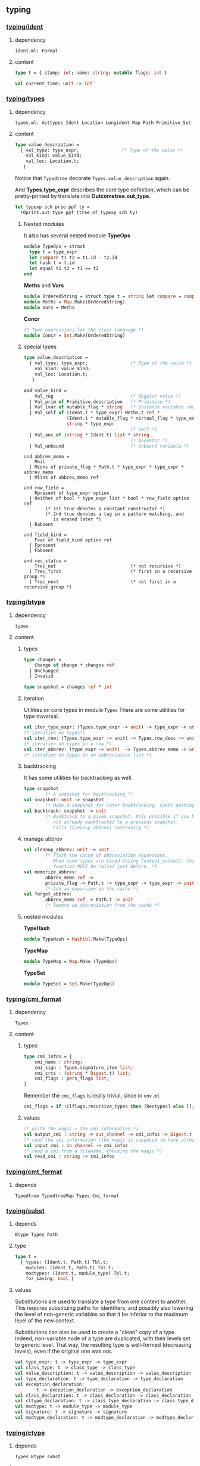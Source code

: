 #+OPTIONS: ^:{}

** typing


*** [[file:~/ocaml-svn/typing/ident.ml][typing/ident]]
**** dependency
     #+BEGIN_EXAMPLE
     ident.ml: Format
     #+END_EXAMPLE
     
**** content 
    #+BEGIN_SRC ocaml
      type t = { stamp: int; name: string; mutable flags: int }    
    #+END_SRC


     #+BEGIN_SRC ocaml
       val current_time: unit -> int
     #+END_SRC

*** [[file:~/ocaml-svn/typing/types.ml][typing/types]]

**** dependency
     #+BEGIN_EXAMPLE
     types.ml: Asttypes Ident Location Longident Map Path Primitive Set
     #+END_EXAMPLE
     

**** content 

     #+BEGIN_SRC ocaml
      type value_description =
        { val_type: type_expr;                (* Type of the value *)
          val_kind: value_kind;
          val_loc: Location.t;
         }    
    #+END_SRC

    Notice that =Typedtree= decorate =Types.value_description= again.

    And *Types.type_expr* describes the core type definition, which
    can be pretty-printed by translate into *Outcometree.out_type*.

    #+BEGIN_SRC ocaml
      let typexp sch prio ppf ty =
        !Oprint.out_type ppf (tree_of_typexp sch ty)
          
    #+END_SRC
***** Nested modules
    It also has several nested module *TypeOps*

    #+BEGIN_SRC ocaml
      module TypeOps = struct
        type t = type_expr
        let compare t1 t2 = t1.id - t2.id
        let hash t = t.id
        let equal t1 t2 = t1 == t2
      end
    #+END_SRC

    *Meths* and *Vars*

    #+BEGIN_SRC ocaml
      module OrderedString = struct type t = string let compare = compare end
      module Meths = Map.Make(OrderedString)
      module Vars = Meths
    #+END_SRC

    *Concr*

    #+BEGIN_SRC ocaml
      (* Type expressions for the class language *)
      module Concr = Set.Make(OrderedString)    
    #+END_SRC
***** special types

      #+BEGIN_SRC ocaml
        type value_description =
          { val_type: type_expr;                (* Type of the value *)
            val_kind: value_kind;
            val_loc: Location.t;
           }
        
        and value_kind =
            Val_reg                             (* Regular value *)
          | Val_prim of Primitive.description   (* Primitive *)
          | Val_ivar of mutable_flag * string   (* Instance variable (mutable ?) *)
          | Val_self of (Ident.t * type_expr) Meths.t ref *
                        (Ident.t * mutable_flag * virtual_flag * type_expr) Vars.t ref *
                        string * type_expr
                                                (* Self *)
          | Val_anc of (string * Ident.t) list * string
                                                (* Ancestor *)
          | Val_unbound                         (* Unbound variable *)
              
      #+END_SRC
      #+BEGIN_SRC ocaml (*abbrev_memo*)
        and abbrev_memo =
            Mnil
          | Mcons of private_flag * Path.t * type_expr * type_expr * abbrev_memo
          | Mlink of abbrev_memo ref
      #+END_SRC

      #+BEGIN_SRC ocaml (* row_field *)
        and row_field =
            Rpresent of type_expr option
          | Reither of bool * type_expr list * bool * row_field option ref
                (* 1st true denotes a constant constructor *)
                (* 2nd true denotes a tag in a pattern matching, and
                   is erased later *)
          | Rabsent
      #+END_SRC

      #+BEGIN_SRC ocaml (* field_kind *)
        and field_kind =
            Fvar of field_kind option ref
          | Fpresent
          | Fabsent
      #+END_SRC

      #+BEGIN_SRC ocaml (*rec_status*)
        and rec_status =
            Trec_not                            (* not recursive *)
          | Trec_first                          (* first in a recursive group *)
          | Trec_next                           (* not first in a recursive group *)
      #+END_SRC

*** [[file:~/ocaml-svn/typing/btype.ml][typing/btype]]
**** dependency

     #+BEGIN_EXAMPLE
     types
     #+END_EXAMPLE

**** content

***** types
      #+BEGIN_SRC ocaml
        type changes =
            Change of change * changes ref
          | Unchanged
          | Invalid
        
        type snapshot = changes ref * int
      #+END_SRC
***** iteration  
     Utilities on core types in module =Types=
     There are some utilities for type traversal.

    #+BEGIN_SRC ocaml
      val iter_type_expr: (Types.type_expr -> unit) -> type_expr -> unit
      (* iteration on types*)
      val iter_row: (Types.type_expr -> unit) -> Types.row_desc -> unit
      (* iteration on types in a row *)  
      val iter_abbrev: (type_expr -> unit)  -> Types.abbrev_memo -> unit
      (* iteration on types in an abbreviation list *)  
    #+END_SRC

***** backtracking
    It has some utilities for backtracking as well.
    #+BEGIN_SRC ocaml
      type snapshot
              (* A snapshot for backtracking *)
      val snapshot: unit -> snapshot
              (* Make a snapshot for later backtracking. Costs nothing *)
      val backtrack: snapshot -> unit
              (* Backtrack to a given snapshot. Only possible if you have
                 not already backtracked to a previous snapshot.
                 Calls [cleanup_abbrev] internally *)
    #+END_SRC

***** manage abbrev
      #+BEGIN_SRC ocaml
        val cleanup_abbrev: unit -> unit
                (* Flush the cache of abbreviation expansions.
                   When some types are saved (using [output_value]), this
                   function MUST be called just before. *)
        val memorize_abbrev:
                abbrev_memo ref ->
                private_flag -> Path.t -> type_expr -> type_expr -> unit
                (* Add an expansion in the cache *)
        val forget_abbrev:
                abbrev_memo ref -> Path.t -> unit
                (* Remove an abbreviation from the cache *)
      #+END_SRC

***** nested modules
      *TypeHash*
      #+BEGIN_SRC ocaml
        module TypeHash = Hashtbl.Make(TypeOps)      
      #+END_SRC
      *TypeMap*
      #+BEGIN_SRC ocaml
        module TypeMap = Map.Make (TypeOps)
      #+END_SRC
      *TypeSet*
      #+BEGIN_SRC ocaml
        module TypeSet = Set.Make(TypeOps)      
      #+END_SRC

*** [[file:~/ocaml-svn/typing/cmi_format.ml][typing/cmi_format]]

**** dependency
     #+BEGIN_EXAMPLE
     Types
     #+END_EXAMPLE

**** content 
***** types
      #+BEGIN_SRC ocaml
        type cmi_infos = {
            cmi_name : string;
            cmi_sign : Types.signature_item list;
            cmi_crcs : (string * Digest.t) list;
            cmi_flags : pers_flags list;
        }      
      #+END_SRC
      Remember the =cmi_flags= is really trivial, since
      in =env.ml=

      #+BEGIN_SRC ocaml
        cmi_flags = if !Clflags.recursive_types then [Rectypes] else [];      
      #+END_SRC
***** values
     #+BEGIN_SRC ocaml
      (* write the magic + the cmi information *)
      val output_cmi : string -> out_channel -> cmi_infos -> Digest.t
      (* read the cmi information (the magic is supposed to have already been read) *)
      val input_cmi : in_channel -> cmi_infos
      (* read a cmi from a filename, checking the magic *)
      val read_cmi : string -> cmi_infos
    #+END_SRC


*** [[file:~/ocaml-svn/typing/cmt_format.ml][typing/cmt_format]]

**** depends
    #+BEGIN_EXAMPLE
    Typedtree TypedtreeMap Types Cmi_format
    #+END_EXAMPLE


*** [[file:~/ocaml-svn/typing/subst.ml][typing/subst]]

**** depends
     #+BEGIN_EXAMPLE
     Btype Types Path
     #+END_EXAMPLE

**** type
     #+BEGIN_SRC ocaml
       type t =
         { types: (Ident.t, Path.t) Tbl.t;
           modules: (Ident.t, Path.t) Tbl.t;
           modtypes: (Ident.t, module_type) Tbl.t;
           for_saving: bool }
     #+END_SRC
**** values

     Substitutions are used to translate a type from one context to
     another.  This requires substituing paths for identifiers, and
     possibly also lowering the level of non-generic variables so that
     it be inferior to the maximum level of the new context.

     Substitutions can also be used to create a "clean" copy of a type.
     Indeed, non-variable node of a type are duplicated, with their
     levels set to generic level.  That way, the resulting type is
     well-formed (decreasing levels), even if the original one was not.

     #+BEGIN_SRC ocaml
       val type_expr: t -> type_expr -> type_expr
       val class_type: t -> class_type -> class_type
       val value_description: t -> value_description -> value_description
       val type_declaration: t -> type_declaration -> type_declaration
       val exception_declaration:
               t -> exception_declaration -> exception_declaration
       val class_declaration: t -> class_declaration -> class_declaration
       val cltype_declaration: t -> class_type_declaration -> class_type_declaration
       val modtype: t -> module_type -> module_type
       val signature: t -> signature -> signature
       val modtype_declaration: t -> modtype_declaration -> modtype_declaration
     #+END_SRC

*** [[file:~/ocaml-svn/typing/ctype.ml][typing/ctype]]
**** depends
     #+BEGIN_EXAMPLE
     Types Btype subst 
     #+END_EXAMPLE

**** content
    Type manipulation after type inference
       
    If one wants to manipulate a type *after* type inference (for
    instance, during code generation or in the debugger), one must
    first make sure that the *type levels are correct*, using the
    function *correct_levels*. Then, this type can be correctely
    manipulated by =apply=, =expand_head= and =moregeneral=.

       - As much sharing as possible should be kept : it makes types
         smaller and better abbreviated. When necessary, some sharing
         can be lost. Types will still be printed correctly, and
         abbreviations defined by a class do not depend on sharing
         thanks to constrained abbreviations. (Of course, even if some
         sharing is lost, typing will still be correct.)

       - All nodes of a type have a level : that way, one know whether
        a node need to be duplicated or not when instantiating a type.
       - Levels of a type are decreasing (generic level being
        considered as greatest).
       - The level of a type constructor is superior to the binding
        time of its path.
       - Recursive types without limitation should be handled (even if
        there is still an occur check). This avoid treating specially
        the case for objects, for instance. Furthermore, the occur
        check policy can then be easily changed.


**** values
     #+BEGIN_SRC ocaml
       val init_def: int -> unit
               (* Set the initial variable level *)
       val begin_def: unit -> unit
               (* Raise the variable level by one at the beginning of a definition. *)
       val end_def: unit -> unit
               (* Lower the variable level by one at the end of a definition *)
     #+END_SRC
     
**** unification
     
     #+BEGIN_SRC ocaml
       val unify: Env.t -> type_expr -> type_expr -> unit
               (* Unify the two types given. Raise [Unify] if not possible. *)
       val unify_gadt: newtype_level:int -> Env.t ref -> type_expr -> type_expr -> unit
               (* Unify the two types given and update the environment with the
                  local constraints. Raise [Unify] if not possible. *)
       val unify_var: Env.t -> type_expr -> type_expr -> unit
               (* Same as [unify], but allow free univars when first type
                  is a variable. *)
     #+END_SRC
     

*** [[file:~/ocaml-svn/typing/datarepr.ml][typing/datarepr]]
**** dependency
     #+BEGIN_EXAMPLE
     btype ident types
     #+END_EXAMPLE
**** content
    A module =compute= constructor and label descriptions from type
    declarations, determining their representation. It also operates
    on module =Types=
    #+BEGIN_SRC ocaml
      val constructor_descrs:
        type_expr -> (Ident.t * type_expr list * type_expr option) list ->
        private_flag -> (Ident.t * constructor_description) list
      val exception_descr:
        Path.t -> exception_declaration -> constructor_description
      val label_descrs:
        type_expr -> (Ident.t * mutable_flag * type_expr) list ->
          record_representation -> private_flag ->
          (Ident.t * label_description) list
      val find_constr_by_tag:
        constructor_tag -> (Ident.t * type_expr list * type_expr option) list ->
          Ident.t * type_expr list * type_expr option
    #+END_SRC


*** [[file:~/ocaml-svn/typing/env.ml][typing/env]]

**** depends
     #+BEGIN_EXAMPLE
     btype cmi_format datarepr predef subst types warnings
     #+END_EXAMPLE

**** content
    The environment is described
***** types
    #+BEGIN_SRC ocaml
      type summary =
          Env_empty
        | Env_value of summary * Ident.t * value_description
        | Env_type of summary * Ident.t * type_declaration
        | Env_exception of summary * Ident.t * exception_declaration
        | Env_module of summary * Ident.t * module_type
        | Env_modtype of summary * Ident.t * modtype_declaration
        | Env_class of summary * Ident.t * class_declaration
        | Env_cltype of summary * Ident.t * class_type_declaration
        | Env_open of summary * Path.t
    #+END_SRC

   =Abstract type t=

    #+BEGIN_SRC ocaml
      type t = {
        values: (Path.t * value_description) EnvTbl.t;
        constrs: constructor_description EnvTbl.t;
        labels: label_description EnvTbl.t;
        constrs_by_path: (Path.t * (constructor_description list)) EnvTbl.t;
        types: (Path.t * type_declaration) EnvTbl.t;
        modules: (Path.t * module_type) EnvTbl.t;
        modtypes: (Path.t * modtype_declaration) EnvTbl.t;
        components: (Path.t * module_components) EnvTbl.t;
        classes: (Path.t * class_declaration) EnvTbl.t;
        cltypes: (Path.t * class_type_declaration) EnvTbl.t;
        summary: summary;
        local_constraints: bool;
        gadt_instances: (int * TypeSet.t ref) list;
        in_signature: bool;
      }    
    #+END_SRC
       
***** values

      #+BEGIN_SRC ocaml
      val empty: t
      val initial: t
      val diff: t -> t -> Ident.t list
      #+END_SRC

    #+BEGIN_SRC ocaml
      (* Insertion by identifier *)
      val add_value:
          ?check:(string -> Warnings.t) -> Ident.t -> value_description -> t -> t
      val add_type: Ident.t -> type_declaration -> t -> t
      val add_exception: Ident.t -> exception_declaration -> t -> t
      val add_module: Ident.t -> module_type -> t -> t
      val add_modtype: Ident.t -> modtype_declaration -> t -> t
      val add_class: Ident.t -> class_declaration -> t -> t
      val add_cltype: Ident.t -> class_type_declaration -> t -> t
      val add_local_constraint: Ident.t -> type_declaration -> int -> t -> t
          
    #+END_SRC

    #+BEGIN_SRC ocaml
      val lookup_value: Longident.t -> t -> Path.t * value_description
    #+END_SRC

    #+BEGIN_SRC ocaml
      val find_value: Path.t -> t -> value_description
      val find_annot: Path.t -> t -> Annot.ident
      val find_type: Path.t -> t -> type_declaration
      val find_constructors: Path.t -> t -> constructor_description list
      val find_module: Path.t -> t -> module_type
      val find_modtype: Path.t -> t -> modtype_declaration
      val find_class: Path.t -> t -> class_declaration
      val find_cltype: Path.t -> t -> class_type_declaration
    #+END_SRC

      =save_signature=

     #+BEGIN_SRC ocaml
       val save_signature: signature -> string -> string -> signature
               (* Arguments: signature, module name, file name. *)
     #+END_SRC

***** process 

      #+BEGIN_SRC ocaml
      let initial = Predef.build_initial_env add_type add_exception empty    
      #+END_SRC
    

    Insert by identifier


    Find
    #+BEGIN_SRC ocaml
      let find proj1 proj2 path env =
        match path with
          Pident id ->
            let (p, data) = EnvTbl.find_same id (proj1 env)
            in data
        | Pdot(p, s, pos) ->
            begin match
              EnvLazy.force !components_of_module_maker' (find_module_descr p env)
            with
              Structure_comps c ->
                let (data, pos) = Tbl.find s (proj2 c) in data
            | Functor_comps f ->
                raise Not_found
            end
        | Papply(p1, p2) ->
            raise Not_found
    #+END_SRC

***** Nested module 
    EnvTbl
    #+BEGIN_SRC ocaml
      module EnvTbl =
        struct
          (* A table indexed by identifier, with an extra slot to record usage. *)
          type 'a t = ('a * bool ref) Ident.tbl
      
          let empty = Ident.empty
          let dummy_slot = ref true
          let current_slot = ref dummy_slot
      
          let add id x tbl =
            Ident.add id (x, !current_slot) tbl
      
          let add_dont_track id x tbl =
            Ident.add id (x, dummy_slot) tbl
      
          let find_same_not_using id tbl =
            fst (Ident.find_same id tbl)
      
          let find_same id tbl =
            let (x, slot) = Ident.find_same id tbl in
            slot := true;
            x
      
          let find_name s tbl =
            let (x, slot) = Ident.find_name s tbl in
            slot := true;
            x
      
          let with_slot slot f x =
            let old_slot = !current_slot in
            current_slot := slot;
            try_finally
              (fun () -> f x)
              (fun () -> current_slot := old_slot)
      
          let keys tbl =
            Ident.keys tbl
        end
    #+END_SRC
    
***** Example

****** lookup 
      #+BEGIN_SRC ocaml
        Env.lookup_value (Longident.Lident "u") !Toploop.toplevel_env;
      #+END_SRC


       #+BEGIN_SRC ocaml
         (Pident {stamp = 4054; name = "u"; flags = 0},
          {val_type =
            {desc =
              Tlink
               {desc =
                 Tconstr (Pident {stamp = 1; name = "int"; flags = 0}, [],
                  {contents = Mnil});
                level = 100000000; id = 49725};
             level = 4054; id = 49724};
           val_kind = Val_reg; val_loc = })    
       #+END_SRC
    


    Here is an example:
    #+BEGIN_SRC ocaml
      let a = "aa"  ;;
      val a : string = "aa"
      Env.lookup_value (Longident.Lident "a") !Toploop.toplevel_env;;
      - : Path.t * Types.value_description =
      (Path.Pident {Ident.stamp = 3491; name = "a"; flags = 0},
       {Types.val_type =
         {Types.desc =
           Types.Tlink
            {Types.desc =
              Types.Tconstr
               (Path.Pident {Ident.stamp = 3; name = "string"; flags = 0}, 
               [], {contents = Types.Mnil});
             level = 100000000; id = 45060};
          level = 3491; id = 45059};
        val_kind = Types.Val_reg; val_loc = })
    #+END_SRC
****** lookup and print 
    #+BEGIN_SRC ocaml
      match (Env.lookup_value (Longident.Lident "a") !Toploop.toplevel_env) with
       (_,{Types.val_type})  -> Printtyp.type_expr std_formatter val_type ;
      string    
    #+END_SRC

****** folding
       =fold= is pretty useful when scanning the environment.

       #+BEGIN_SRC ocaml
         Env.fold_values (fun s _ _ _ -> prerr_endline s ) None !Toploop.toplevel_env () ;;    
       #+END_SRC
****** Print types and paths

       #+BEGIN_SRC ocaml
         let u = fun (s,decl) ->
           let id = s in
           let ty = Printtyp.tree_of_type_scheme decl.Types.val_type in
           let prims =
             match decl.val_kind with
             [ Val_prim p -> Primitive.description_list p
             | _ -> []]  in
           Outcometree.Osig_value (id, ty, prims);
         
         Env.fold_values (fun s p v _ -> pp f"@[%a@;->@;%s@]@." !Oprint.out_sig_item (u (s,v)) (Path.name p)) None !Toploop.toplevel_env () ;       
       #+END_SRC
****** Lookup module 
       #+BEGIN_SRC ocaml
      let lookup proj1 proj2 lid env =
        match lid with
          Lident s ->
            EnvTbl.find_name s (proj1 env)
        | Ldot(l, s) ->
            let (p, desc) = lookup_module_descr l env in
            begin match EnvLazy.force !components_of_module_maker' desc with
              Structure_comps c ->
                let (data, pos) = Tbl.find s (proj2 c) in
                (Pdot(p, s, pos), data)
            | Functor_comps f ->
                raise Not_found
            end
        | Lapply(l1, l2) ->
            raise Not_found
          
    #+END_SRC
       #+BEGIN_SRC ocaml
      let read_pers_struct modname filename =
        let cmi = read_cmi filename in
        let name = cmi.cmi_name in
        let sign = cmi.cmi_sign in
        let crcs = cmi.cmi_crcs in
        let flags = cmi.cmi_flags in
        let comps =
            !components_of_module' empty Subst.identity
                                   (Pident(Ident.create_persistent name))
                                   (Mty_signature sign) in
          let ps = { ps_name = name;
                     ps_sig = sign;
                     ps_comps = comps;
                     ps_crcs = crcs;
                     ps_filename = filename;
                     ps_flags = flags } in
          if ps.ps_name <> modname then
            raise(Error(Illegal_renaming(ps.ps_name, filename)));
          check_consistency filename ps.ps_crcs;
          List.iter
            (function Rectypes ->
              if not !Clflags.recursive_types then
                raise(Error(Need_recursive_types(ps.ps_name, !current_unit))))
            ps.ps_flags;
          Hashtbl.add persistent_structures modname (Some ps);
          ps
     #+END_SRC
       =find_module= =lookup_module=

       #+BEGIN_SRC ocaml
        val lookup_module: Longident.t -> t -> Path.t * Types.module_type
        val lookup_module_descr: Longident.t -> t -> Path.t * module_components
       #+END_SRC

      #+BEGIN_SRC ocaml
        and module_components =
          (t * Subst.t * Path.t * Types.module_type, module_components_repr) EnvLazy.t
      #+END_SRC

      #+BEGIN_SRC ocaml
          | Pexp_open (lid, e) ->
              let (path, newenv) = !type_open env sexp.pexp_loc lid in
              let exp = type_expect newenv e ty_expected in
              { exp with
                exp_extra = (Texp_open (path, lid, newenv), loc) :: exp.exp_extra;
              }
              
      #+END_SRC

      #+BEGIN_SRC ocaml
        let type_open ?toplevel env loc lid =
          let (path, mty) = Typetexp.find_module env loc lid.txt in
          let sg = extract_sig_open env loc mty in
          path, Env.open_signature ~loc ?toplevel path sg env
      #+END_SRC

      =Env.open_signature=


*** [[file:~/ocaml-svn/typing/mtype.ml][typing/mtype]]

**** dependency
     #+BEGIN_EXAMPLE
     btype ctype env ident subst types
     #+END_EXAMPLE

**** content
    A module operating on type *Types.module_type*

    #+BEGIN_SRC ocaml
      val scrape: Env.t -> Types.module_type -> module_type
              (* Expand toplevel module type abbreviations
                 till hitting a "hard" module type (signature, functor,
                 or abstract module type ident. *)
      val freshen: module_type -> module_type
              (* Return an alpha-equivalent copy of the given module type
                 where bound identifiers are fresh. *)
      val strengthen: Env.t -> module_type -> Path.t -> module_type
              (* Strengthen abstract type components relative to the
                 given path. *)
      val nondep_supertype: Env.t -> Ident.t -> module_type -> module_type
              (* Return the smallest supertype of the given type
                 in which the given ident does not appear.
                 Raise [Not_found] if no such type exists. *)
      val no_code_needed: Env.t -> module_type -> bool
      val no_code_needed_sig: Env.t -> signature -> bool
              (* Determine whether a module needs no implementation code,
                 i.e. consists only of type definitions. *)
      val enrich_modtype: Env.t -> Path.t -> module_type -> module_type
      val enrich_typedecl: Env.t -> Path.t -> type_declaration -> type_declaration
      val type_paths: Env.t -> Path.t -> module_type -> Path.t list
    #+END_SRC

    
    #+BEGIN_SRC tuareg
      val scrape: Env.t -> module_type -> module_type
              (* Expand toplevel module type abbreviations
                 till hitting a "hard" module type (signature, functor,
                 or abstract module type ident. *)
    #+END_SRC

***** resolve overloading  
    A example of resolve overloading

    #+BEGIN_SRC ocaml
      let resolve_overloading exp lidloc path = 
        let env = exp.exp_env in
      
        let name = get_name path in
      
        let rec find_candidates (path : Path.t) mty =
          (* Format.eprintf "Find_candidates %a@." print_path path; *)
      
          let sg = match Mtype.scrape env mty with
            | Mty_signature sg -> sg
            | _ -> assert false
          in
          List.fold_right (fun sitem st -> match sitem with
          | Sig_value (id, _vdesc) when Ident.name id = name -> 
              let lident = Longident.Ldot (Untypeast.lident_of_path path, Ident.name id) in
              let path, vdesc = Env.lookup_value lident env  in
              if test env exp.exp_type vdesc then (path, vdesc) :: st else st
          | Sig_module (id, _mty, _) -> 
              let lident = Longident.Ldot (Untypeast.lident_of_path path, Ident.name id) in
              let path, mty = Env.lookup_module lident env  in
              find_candidates path mty @ st
          | _ -> st) sg []
        in
        
        let lid_opt = match path with
          | Path.Pident _ -> None
          | Path.Pdot (p, _, _) -> Some (Untypeast.lident_of_path p)
          | Path.Papply _ -> assert false
        in
      
        match 
          Env.fold_modules (fun _name path mty st -> 
            find_candidates path mty @ st) lid_opt env []
        with
        | [] -> failwith "overload resolution failed: no match" 
        | [path, vdesc] -> 
            Format.eprintf "RESOLVED: %a@." print_path path;
            let ity = Ctype.instance env vdesc.val_type in
            Ctype.unify env exp.exp_type ity; (* should succeed *)
            { exp with 
              exp_desc = Texp_ident (path, {lidloc with Asttypes.txt = Untypeast.lident_of_path path}, vdesc);
              exp_type = exp.exp_type }
        | _ -> failwith "overload resolution failed: too ambiguous" 
    #+END_SRC


*** [[file:~/ocaml-svn/typing/envaux.ml][typing/envaux]]
**** dependency
     #+BEGIN_EXAMPLE
     env mtype Printtyp subst types
     #+END_EXAMPLE

**** content
***** value
      #+BEGIN_SRC ocaml
        (* Convert environment summaries to environments *)
        
        val env_from_summary : Env.summary -> Subst.t -> Env.t
        
        (* Empty the environment caches. To be called when load_path changes. *)
        
        val reset_cache: unit -> unit
        
        val env_of_only_summary : Env.t -> Env.t
              
      #+END_SRC

*** [[file:~/ocaml-svn/typing/includeclass.ml][typing/includeclass]]
**** dependency
     #+BEGIN_EXAMPLE
     ctype printtyp types
     #+END_EXAMPLE
**** content
    A module do inclusion checks for the class language
***** value

      #+BEGIN_SRC ocaml
        val class_types:
                Env.t -> class_type -> class_type -> class_match_failure list
        val class_type_declarations:
                Env.t -> class_type_declaration -> class_type_declaration ->
                class_match_failure list
        val class_declarations:
                Env.t -> class_declaration -> class_declaration ->
                class_match_failure list
        
        val report_error: formatter -> class_match_failure list -> unit
      #+END_SRC

*** [[file:~/ocaml-svn/typing/includecore.ml][typing/includecore]]

**** dependency
     #+BEGIN_EXAMPLE
     btype ctype env ident typedtree types
     #+END_EXAMPLE

**** content
     Inclusion checks for the core language
     

***** types
      #+BEGIN_SRC ocaml
        type type_mismatch =
            Arity
          | Privacy
          | Kind
          | Constraint
          | Manifest
          | Variance
          | Field_type of Ident.t
          | Field_mutable of Ident.t
          | Field_arity of Ident.t
          | Field_names of int * Ident.t * Ident.t
          | Field_missing of bool * Ident.t
          | Record_representation of bool
      #+END_SRC
      

***** value
      #+BEGIN_SRC ocaml
        val value_descriptions:
            Env.t -> value_description -> value_description -> module_coercion
        val type_declarations:
            ?equality:bool ->
              Env.t -> string ->
                type_declaration -> Ident.t -> type_declaration -> type_mismatch list
        val exception_declarations:
            Env.t -> exception_declaration -> exception_declaration -> bool
      #+END_SRC
      

*** [[file:~/ocaml-svn/typing/includemod.ml][typing/includemod]]
**** dependency
     #+BEGIN_EXAMPLE
     ctype env includeclass includecore mtype printtyp subst typedtree
     types 
     #+END_EXAMPLE
**** content
    A module which do inlcusion checks for the module langauge.
    #+BEGIN_SRC ocaml
      val modtypes: Env.t -> module_type -> module_type -> module_coercion
      val signatures: Env.t -> signature -> signature -> module_coercion
      val compunit: string -> signature -> string -> signature -> module_coercion
      val type_declarations:
            Env.t -> Ident.t -> type_declaration -> type_declaration -> unit
    #+END_SRC


*** [[file:~/ocaml-svn/typing/outcometree.mli][typing/outcometree]]
**** dependency
     #+BEGIN_EXAMPLE
     Asttypes Format
     #+END_EXAMPLE
     
**** content

     This module defines results displayed by the toplevel These types
     represent messages that the toplevel displays as normal results or
     errors. The real displaying is customisable using the hooks:

     You can check the type of =Toploop.print_out_value=

    #+BEGIN_SRC ocaml
      Toploop.print_out_value;;
      - : (Format.formatter -> Outcometree.out_value -> unit) ref =
      {contents = <fun>}
    #+END_SRC
    The module =genprintval= in toplevel, maps the =Types.type_expr=
    to =Outcometree.out_value=

    #+BEGIN_SRC ocaml
      val Genprintval.outval_of_value :
        int -> int ->
        (int -> t -> Types.type_expr -> Outcometree.out_value option) ->
        Env.t -> t -> type_expr -> Outcometree.out_value
    #+END_SRC

***** type
      #+BEGIN_SRC ocaml
        type out_value =
          | Oval_array of out_value list
          | Oval_char of char
          | Oval_constr of out_ident * out_value list
          | Oval_ellipsis
          | Oval_float of float
          | Oval_int of int
          | Oval_int32 of int32
          | Oval_int64 of int64
          | Oval_nativeint of nativeint
          | Oval_list of out_value list
          | Oval_printer of (Format.formatter -> unit)
          | Oval_record of (out_ident * out_value) list
          | Oval_string of string
          | Oval_stuff of string
          | Oval_tuple of out_value list
          | Oval_variant of string * out_value option
      #+END_SRC

*** [[file:~/ocaml-svn/typing/primitive.ml][typing/primitive]]

    Description of primitive functions


*** [[file:~/ocaml-svn/typing/printtyp.ml][typing/printtyp]]
**** dependency
     #+BEGIN_EXAMPLE
     btype env oprint outcometree path Predef Primitive types
     #+END_EXAMPLE
**** content
    This module mainly export some *unparsing* functions for ocaml typed
    ast. The printed output guarantees to be  *re-parseable* again.

***** printer
     #+BEGIN_SRC ocaml
       val longident: formatter -> Longident.t -> unit
       val ident: formatter -> Ident.t -> unit
       val path: formatter -> Path.t -> unit
       val raw_type_expr: formatter -> Types.type_expr -> unit
       val reset: unit -> unit
       val type_expr: formatter -> type_expr -> unit
       val type_sch : formatter -> Types.type_expr -> unit
       val type_scheme: formatter -> type_expr -> unit
       val exception_declaration:
                  Ident.t -> formatter -> exception_declaration -> unit
       val modtype: formatter -> module_type -> unit
       val signature: formatter -> signature -> unit
       val modtype_declaration: Ident.t -> formatter -> modtype_declaration -> unit
     #+END_SRC
      =type_expr=, =type_sch=, =type_scheme= used =!Oprint.out_type=
     to dump the =type_expr= here.

****** Example 
     You can use this module to process /cmi/ files like this:

     #+BEGIN_SRC ocaml
       let ic = open_in_bin filename in
       let magic_len = String.length (Config.cmi_magic_number) in
       let buffer = String.create magic_len in
       really_input ic buffer 0 magic_len ;
       let (name, (sign:Types.signature)) = input_value ic in
       let (crcs : (string * Digest.t) list) = input_value ic in
       let (flags : flags list) = input_value ic in
       close_in ic ;
     #+END_SRC
     But there is module =cmi_format= which handles this for you. 

***** transformation (typedtree -> outcometree) 

      #+BEGIN_SRC ocaml
        val tree_of_path: Path.t -> out_ident
         val tree_of_value_description: Ident.t -> value_description -> out_sig_item
         val tree_of_type_declaration:
             Ident.t -> type_declaration -> rec_status -> out_sig_item
         val tree_of_module:
           Ident.t -> module_type -> Types.rec_status -> out_sig_item
         val tree_of_path: Path.t -> out_ident
         val tree_of_type_scheme: type_expr -> out_type
         val tree_of_exception_declaration:
             Ident.t -> exception_declaration -> out_sig_item
         val tree_of_modtype_declaration:
             Ident.t -> modtype_declaration -> out_sig_item
         val tree_of_signature: Types.signature -> out_sig_item list
         val tree_of_typexp: bool -> type_expr -> out_type
         val tree_of_class_declaration:
             Ident.t -> class_declaration -> rec_status -> out_sig_item
         val tree_of_cltype_declaration:
             Ident.t -> class_type_declaration -> rec_status -> out_sig_item
         
      #+END_SRC


***** other
      #+BEGIN_SRC ocaml
        val mark_loops: type_expr -> unit
        val reset_and_mark_loops: type_expr -> unit
        val reset_and_mark_loops_list: type_expr list -> unit
                      
      #+END_SRC
*** [[file:~/ocaml-svn/typing/oprint.ml][typing/oprint]]

**** dependency
     #+BEGIN_EXAMPLE
     Asttypes outcometree
     #+END_EXAMPLE
     
**** content
    printer for type definitions in =Outcometree=
***** value 

      #+BEGIN_SRC ocaml
      val out_value : (formatter -> out_value -> unit) ref
      val out_type : (formatter -> out_type -> unit) ref
      val out_class_type : (formatter -> out_class_type -> unit) ref
      val out_module_type : (formatter -> out_module_type -> unit) ref
      val out_sig_item : (formatter -> out_sig_item -> unit) ref
      val out_signature : (formatter -> out_sig_item list -> unit) ref
      val out_phrase : (formatter -> out_phrase -> unit) ref
      val parenthesized_ident : string -> bool
      #+END_SRC

      #+BEGIN_SRC ocaml
        let parenthesized_ident name =
          (List.mem name ["or"; "mod"; "land"; "lor"; "lxor"; "lsl"; "lsr"; "asr"])
          ||
          (match name.[0] with
              'a'..'z' | 'A'..'Z' | '\223'..'\246' | '\248'..'\255' | '_' ->
                false
            | _ -> true)
      #+END_SRC


*** [[file:~/ocaml-svn/typing/parmatch.ml][typing/parmatch]]
**** dependency
     #+BEGIN_EXAMPLE
     btype ctype datarepr env ident parsetree path predef subst
     typedtree types warnings
     #+END_EXAMPLE
**** content
    Detection of =partial matches= and unused match cases.
***** value
      #+BEGIN_SRC ocaml
        val check_unused: Env.t -> (pattern * expression) list -> unit      
      #+END_SRC

*** [[file:~/ocaml-svn/typing/path.ml][typing/path]]

    #+BEGIN_SRC ocaml
      type t =
          Pident of Ident.t
        | Pdot of t * string * int
        | Papply of t * t
    #+END_SRC


*** [[file:~/ocaml-svn/typing/predef.ml][typing/predef]]
    A module consists of predefined type constructors with special
    typing rules in typecore.


*** [[file:~/ocaml-svn/typing/printtyped.ml][typing/printtyped]]

    A PRETTY Printer for module =Typedtree=

    #+BEGIN_SRC ocaml
      val interface : formatter -> signature -> unit
      val implementation : formatter -> structure -> unit
      val implementation_with_coercion : formatter -> (structure * module_coercion) -> unit
    #+END_SRC


*** [[file:~/ocaml-svn/typing/annot.mli][typing/annot]]    

**** content
     #+BEGIN_SRC ocaml
       (* Data types for annotations (Stypes.ml) *)
       
       type call = Tail | Stack | Inline;;
       
       type ident =
         | Iref_internal of Location.t (* defining occurrence *)
         | Iref_external
         | Idef of Location.t          (* scope *)
     #+END_SRC
*** [[file:~/ocaml-svn/typing/stypes.ml][typing/stypes]]
**** dependency
     #+BEGIN_EXAMPLE
     annot printtyp typedtree
     #+END_EXAMPLE
**** content
    A module *record* and *dump* (partial) type information. Record all
    types in a list as they are created.  This means we can dump type
    information *even if type inference fails*, which is extremely
    important, since type information is most interesting in case of
    errors.

*** [[file:~/ocaml-svn/typing/typedtree.ml][typing:typedtree]]
    This module defines Abstract syntax after typing.  As the code
    demonstrated below, it decorate type definitions in module =Types=

    #+BEGIN_SRC ocaml
      and module_type =
        { mty_desc: module_type_desc;
          mty_type : Types.module_type;
          mty_env : Env.t; (* BINANNOT ADDED *)
          mty_loc: Location.t }
    #+END_SRC


*** [[file:~/ocaml-svn/typing/typetexp.ml][typing/typetexp]]

**** dependency
     #+BEGIN_EXAMPLE
     btype ctype env parsetree printtyp Typedtree types
     #+END_EXAMPLE
**** content
    A module which did type checking for the  core language.

***** query (find )
      #+BEGIN_SRC ocaml
        val find_type:
            Env.t -> Location.t -> Longident.t -> Path.t * Types.type_declaration
        val find_constructor:
            Env.t -> Location.t -> Longident.t -> Types.constructor_description
        val find_all_constructors:
            Env.t -> Location.t -> Longident.t -> 
            (Types.constructor_description * (unit -> unit)) list
        val find_label:
            Env.t -> Location.t -> Longident.t -> Types.label_description
        val find_all_labels:
            Env.t -> Location.t -> Longident.t -> 
            (Types.label_description * (unit -> unit)) list
        val find_value:
            Env.t -> Location.t -> Longident.t -> Path.t * Types.value_description
        val find_class:
            Env.t -> Location.t -> Longident.t -> Path.t * Types.class_declaration
        val find_module:
            Env.t -> Location.t -> Longident.t -> Path.t * Types.module_type
        val find_modtype:
            Env.t -> Location.t -> Longident.t -> Path.t * Types.modtype_declaration
        val find_class_type:
            Env.t -> Location.t -> Longident.t -> Path.t * Types.class_type_declaration
      #+END_SRC
      
    #+BEGIN_SRC ocaml
    Typetexp.find_type !Toploop.toplevel_env _loc (Longident.Lident
    "int");
    Typetexp.find_module !Toploop.toplevel_env _loc (Longident.Lident "Test");
    #+END_SRC

    #+BEGIN_SRC ocaml
      (Pident {stamp = 1; name = "int"; flags = 0},
       {type_params = []; type_arity = 0; type_kind = Type_abstract;
        type_private = Public; type_manifest = None; type_variance = [];
        type_newtype_level = None; type_loc = })
    #+END_SRC

    #+BEGIN_SRC ocaml
      (Pident {stamp = 11; name = "option"; flags = 0},
      {type_params = [{desc = Tvar None; level = 100000000; id = 19}];
       type_arity = 1;
       type_kind =
        Type_variant
         [({stamp = 33; name = "None"; flags = 0}, [], None);
          ({stamp = 34; name = "Some"; flags = 0},
           [{desc = Tvar None; level = 100000000; id = 19}], None)];
       type_private = Public; type_manifest = None;
       type_variance = [(true, false, false)]; type_newtype_level = None;
       type_loc = })
    #+END_SRC

    #+BEGIN_SRC ocaml
      Typetexp.find_module !Toploop.toplevel_env _loc (Longident.Lident "Pervasives");    
    #+END_SRC
      
***** translate 
    #+BEGIN_SRC ocaml
      val transl_simple_type:
              Env.t -> bool -> Parsetree.core_type -> Typedtree.core_type
      val transl_simple_type_univars:
              Env.t -> Parsetree.core_type -> Typedtree.core_type
      val transl_simple_type_delayed:
              Env.t -> Parsetree.core_type -> Typedtree.core_type * (unit -> unit)
              (* Translate a type, but leave type variables unbound. Returns
                 the type and a function that binds the type variable. *)
      val transl_type_scheme:
              Env.t -> Parsetree.core_type -> Typedtree.core_type
      val transl_modtype_longident:  (* from Typemod *)
          (Location.t -> Env.t -> Longident.t -> Path.t) ref
      val transl_modtype: (* from Typemod *)
          (Env.t -> Parsetree.module_type -> Typedtree.module_type) ref
    #+END_SRC



**** Used by typecore

     #+BEGIN_SRC ocaml
     val type_expression:
        Env.t -> Parsetree.expression -> Typedtree.expression
     #+END_SRC


*** [[file:~/ocaml-svn/typing/typecore.ml][typing/typecore]]

**** dependency 
    #+BEGIN_EXAMPLE
    annot cmt_format btype ctype env oprint parmatch parsetree path
    predef primitive printtyp stypes subst typedtree types typetexp
    #+END_EXAMPLE

**** content
    A module which did type inference for the core language.

    #+BEGIN_SRC ocaml
      let reset_delayed_checks () = delayed_checks := []
    #+END_SRC

***** typing

      #+BEGIN_SRC ocaml
        val type_exp:
                Env.t -> Parsetree.expression -> Typedtree.expression
        val type_approx:
                Env.t -> Parsetree.expression -> type_expr
        val type_argument:
                Env.t -> Parsetree.expression ->
                type_expr -> type_expr -> Typedtree.expression
      #+END_SRC

*** [[file:~/ocaml-svn/typing/typedecl.ml][typing/typedecl]]

**** dependency
     #+BEGIN_EXAMPLE
     btype ctype env includecore parsetree Primitive Printtyp
     Typedtree types Typetexp
     #+END_EXAMPLE
**** content
    Typing of type definitions and primitive definitions

***** translation  
      #+BEGIN_SRC ocaml
        val transl_type_decl:
            Env.t -> (string loc * Parsetree.type_declaration) list ->
            (Ident.t * string Asttypes.loc * Typedtree.type_declaration) list * Env.t
        
        val transl_exception:
            Env.t -> Location.t ->
            Parsetree.exception_declaration -> Typedtree.exception_declaration
        
        val transl_exn_rebind:
            Env.t -> Location.t -> Longident.t -> Path.t * exception_declaration
        
        val transl_value_decl:
            Env.t -> Location.t ->
            Parsetree.value_description -> Typedtree.value_description
        
        val transl_with_constraint:
            Env.t -> Ident.t -> Path.t option -> Types.type_declaration ->
            Parsetree.type_declaration -> Typedtree.type_declaration
      #+END_SRC
      
*** [[file:~/ocaml-svn/typing/typeclass.ml][typing/typeclass]]
**** dependency
     #+BEGIN_EXAMPLE
     btype cmt_format ctype includeclass parmatch parsetree printtyp
     stypes subst typecore typedecl Typedtree types warnings
     #+END_EXAMPLE
**** content
    A module mainly handle =class= types
    It may be helpful in compile type reflection.
***** value
      #+BEGIN_SRC ocaml
        val virtual_methods: Types.class_signature -> label list      
      #+END_SRC

*** [[file:~/ocaml-svn/typing/typemod.ml][typing/typemod]]

**** dependency
     #+BEGIN_EXAMPLE
     btype ctype includemod mtype parsetree Printtyp stypes subst
     typeclass typecore typedecl Typedtree types Typetexp warnings
     #+END_EXAMPLE
     
**** content
    A module consists of type checking for ocaml Ast.

***** typing  
    #+BEGIN_SRC ocaml
      val type_module:
              Env.t -> Parsetree.module_expr -> Typedtree.module_expr
      val type_structure:
              Env.t -> Parsetree.structure -> Location.t ->
               Typedtree.structure * Types.signature * Env.t
      val type_toplevel_phrase:
              Env.t -> Parsetree.structure ->
               Typedtree.structure * Types.signature * Env.t
      val type_implementation:
        string -> string -> string -> Env.t -> Parsetree.structure ->
        Typedtree.structure * Typedtree.module_coercion
      val transl_signature:
              Env.t -> Parsetree.signature -> Typedtree.signature
                                
    #+END_SRC


    for type open

    #+BEGIN_SRC ocaml
      let type_open ?toplevel env loc lid =
        let (path, mty) = Typetexp.find_module env loc lid.txt in
        let sg = extract_sig_open env loc mty in
        path, Env.open_signature ~loc ?toplevel path sg env
    #+END_SRC

***** Example
    Here is an example to typing

    #+BEGIN_SRC ocaml
      let (a,b,c) =
        Typemod.type_toplevel_phrase
          env
          (Parse.implementation (Lexing.from_string {:str|let f x = x|}));
    #+END_SRC

    
    You can also print the output.

    #+BEGIN_SRC ocaml
      b |> Typemod.simplify_signature |> Printtyp.signature std_formatter;
      value f : 'a -> 'a;    
    #+END_SRC


*** [[file:~/ocaml-svn/typing/typedtreeIter.ml][typing/typedtreeIter]]
    Not used yet


*** [[file:~/ocaml-svn/typing/typedtreeMap.ml][typing/typedtreeMap]]


***  mapper
   A function of =Typedtree.structure -> Typedtree.structure=, but we
   are only interested in the uses of identifiers whose definitions
   are by primitives =OVERLOADED=.

   #+BEGIN_SRC ocaml
     (* See overload/mod.ml *)
     let resolve_overloading e lidloc path = ...
     
     class map = object (self)
       inherit Ttmap.map as super
     
       method! expression = function
         | ({ exp_desc= Texp_ident (path, lidloc, vdesc) } as e)->
             begin match vdesc.val_kind with
             | Val_prim { Primitive.prim_name = "OVERLOADED" } ->
                 self, resolve_overloading e lidloc path
             | _ -> super#expression e
             end
         | e -> super#expression e
     end   
   #+END_SRC

   The big picture is: traverse the module which defines the primitive
   to find the values with the same name, then filter out those which
   do not match the context type. If there is none left, error. If
   there are more than one matches, error (ambiguous). If there is
   only one candidate, replace the primitive use by the candidate
   variable.

